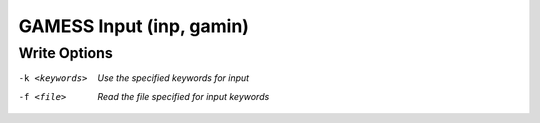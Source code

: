.. _GAMESS_Input:

GAMESS Input (inp, gamin)
=========================
Write Options
~~~~~~~~~~~~~ 

-k <keywords>  *Use the specified keywords for input*
-f <file>  *Read the file specified for input keywords*


